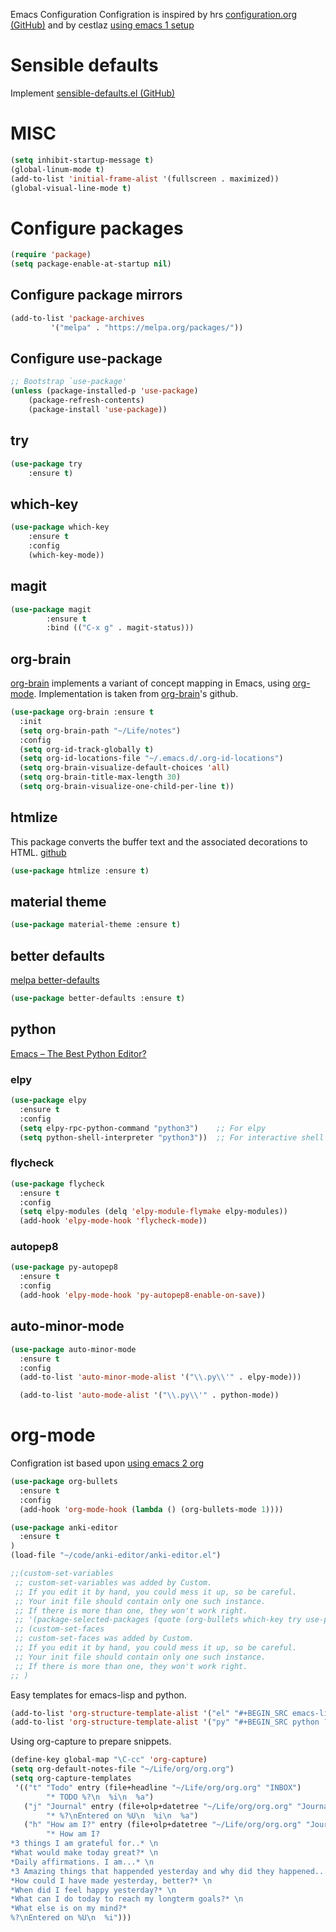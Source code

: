 Emacs Configuration
Configration is inspired by hrs [[https://github.com/hrs/dotfiles/blob/master/emacs/.emacs.d/configuration.org][configuration.org (GitHub)]] and by cestlaz [[https://cestlaz.github.io/posts/using-emacs-1-setup/][using emacs 1 setup]]

* Sensible defaults
Implement [[https://github.com/hrs/sensible-defaults.el][sensible-defaults.el (GitHub)]]

* MISC
#+BEGIN_SRC emacs-lisp
(setq inhibit-startup-message t)
(global-linum-mode t)
(add-to-list 'initial-frame-alist '(fullscreen . maximized))
(global-visual-line-mode t)
#+END_SRC

* Configure packages
#+BEGIN_SRC emacs-lisp
(require 'package)
(setq package-enable-at-startup nil)
#+END_SRC
** Configure package mirrors
#+BEGIN_SRC emacs-lisp
(add-to-list 'package-archives
	     '("melpa" . "https://melpa.org/packages/"))
#+END_SRC

** Configure use-package
#+BEGIN_SRC emacs-lisp
;; Bootstrap `use-package'
(unless (package-installed-p 'use-package)
	(package-refresh-contents)
	(package-install 'use-package))
#+END_SRC
** try
#+BEGIN_SRC emacs-lisp
(use-package try
	:ensure t)
#+END_SRC
** which-key
#+BEGIN_SRC emacs-lisp
(use-package which-key
	:ensure t 
	:config
	(which-key-mode))
#+END_SRC
** magit
#+BEGIN_SRC emacs-lisp
(use-package magit
        :ensure t
        :bind (("C-x g" . magit-status)))
#+END_SRC
** org-brain
[[https://github.com/Kungsgeten/org-brain][org-brain]] implements a variant of concept mapping in Emacs, using
[[http://orgmode.org/][org-mode]]. Implementation is taken from [[https://github.com/Kungsgeten/org-brain][org-brain]]'s github.
#+BEGIN_SRC emacs-lisp
(use-package org-brain :ensure t
  :init
  (setq org-brain-path "~/Life/notes")
  :config
  (setq org-id-track-globally t)
  (setq org-id-locations-file "~/.emacs.d/.org-id-locations")
  (setq org-brain-visualize-default-choices 'all)
  (setq org-brain-title-max-length 30)
  (setq org-brain-visualize-one-child-per-line t))
#+END_SRC
** htmlize
This package converts the buffer text and the associated decorations
to HTML. [[https://github.com/hniksic/emacs-htmlize][github]]
#+BEGIN_SRC emacs-lisp
(use-package htmlize :ensure t)
#+END_SRC
** material theme
#+BEGIN_SRC emacs-lisp
(use-package material-theme :ensure t)
#+END_SRC
** better defaults
[[https://melpa.org/#/better-defaults][melpa better-defaults]]

#+BEGIN_SRC emacs-lisp
(use-package better-defaults :ensure t)
#+END_SRC
** python
[[https://realpython.com/emacs-the-best-python-editor/][Emacs – The Best Python Editor?]]
*** elpy
#+BEGIN_SRC emacs-lisp
(use-package elpy 
  :ensure t
  :config
  (setq elpy-rpc-python-command "python3")    ;; For elpy
  (setq python-shell-interpreter "python3"))  ;; For interactive shell
 #+END_SRC
*** flycheck
#+BEGIN_SRC emacs-lisp
(use-package flycheck
  :ensure t
  :config
  (setq elpy-modules (delq 'elpy-module-flymake elpy-modules))
  (add-hook 'elpy-mode-hook 'flycheck-mode))
#+END_SRC
*** autopep8
#+BEGIN_SRC emacs-lisp
(use-package py-autopep8
  :ensure t
  :config
  (add-hook 'elpy-mode-hook 'py-autopep8-enable-on-save))
#+END_SRC
** auto-minor-mode
#+BEGIN_SRC emacs-lisp
(use-package auto-minor-mode
  :ensure t
  :config
  (add-to-list 'auto-minor-mode-alist '("\\.py\\'" . elpy-mode)))

  (add-to-list 'auto-mode-alist '("\\.py\\'" . python-mode))
#+END_SRC
* org-mode
Configration ist based upon [[https://cestlaz-nikola.github.io/posts/using-emacs-2-org/][using emacs 2 org]]
#+BEGIN_SRC emacs-lisp
(use-package org-bullets
  :ensure t
  :config
  (add-hook 'org-mode-hook (lambda () (org-bullets-mode 1))))

(use-package anki-editor
  :ensure t
)
(load-file "~/code/anki-editor/anki-editor.el")

;;(custom-set-variables
 ;; custom-set-variables was added by Custom.
 ;; If you edit it by hand, you could mess it up, so be careful.
 ;; Your init file should contain only one such instance.
 ;; If there is more than one, they won't work right.
 ;; '(package-selected-packages (quote (org-bullets which-key try use-package))))
 ;; (custom-set-faces
 ;; custom-set-faces was added by Custom.
 ;; If you edit it by hand, you could mess it up, so be careful.
 ;; Your init file should contain only one such instance.
 ;; If there is more than one, they won't work right.
;; )

#+END_SRC

Easy templates for emacs-lisp and python.
#+BEGIN_SRC emacs-lisp 
(add-to-list 'org-structure-template-alist '("el" "#+BEGIN_SRC emacs-lisp ? \n#+END_SRC"))
(add-to-list 'org-structure-template-alist '("py" "#+BEGIN_SRC python ? \n#+END_SRC"))
#+END_SRC

Using org-capture to prepare snippets.
#+BEGIN_SRC emacs-lisp 
(define-key global-map "\C-cc" 'org-capture)
(setq org-default-notes-file "~/Life/org/org.org")
(setq org-capture-templates
 '(("t" "Todo" entry (file+headline "~/Life/org/org.org" "INBOX")
        "* TODO %?\n  %i\n  %a")
   ("j" "Journal" entry (file+olp+datetree "~/Life/org/org.org" "Journal")
        "* %?\nEntered on %U\n  %i\n  %a")
   ("h" "How am I?" entry (file+olp+datetree "~/Life/org/org.org" "Journal")
        "* How am I?
*3 things I am grateful for..* \n
*What would make today great?* \n
*Daily affirmations. I am...* \n
*3 Amazing things that happended yesterday and why did they happened...* \n
*How could I have made yesterday, better?* \n
*When did I feel happy yesterday?* \n
*What can I do today to reach my longterm goals?* \n
*What else is on my mind?*
%?\nEntered on %U\n  %i")))

#+END_SRC
